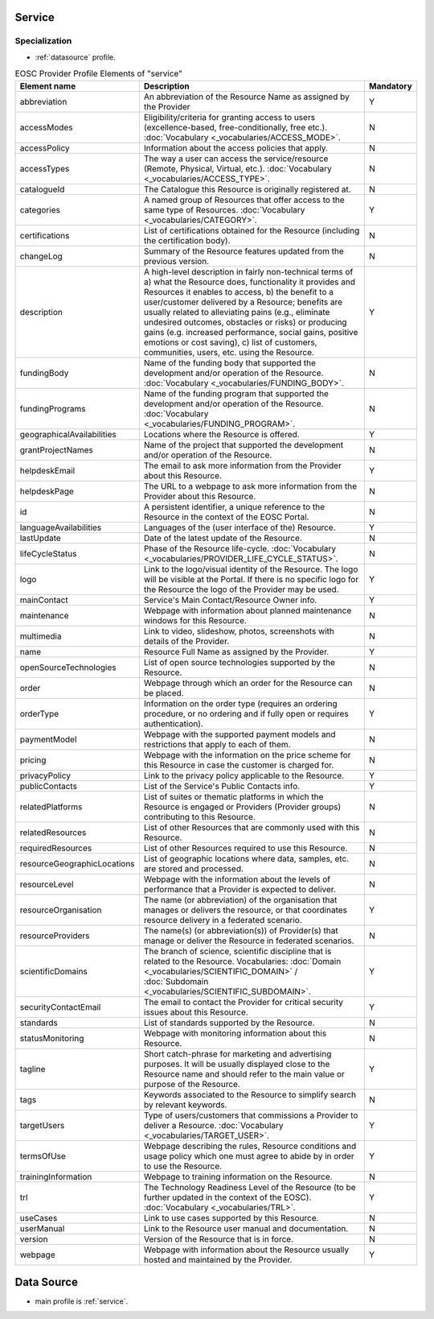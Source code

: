 
.. _service:

Service
=======

Specialization
~~~~~~~~~~~~~~
* :ref:`datasource` profile.


.. list-table:: EOSC Provider Profile Elements of "service"
   :widths: 25 50 10
   :header-rows: 1

   * - Element name
     - Description
     - Mandatory
   * - abbreviation
     - An abbreviation of the Resource Name as assigned by the Provider
     - Y
   * - accessModes
     - Eligibility/criteria for granting access to users (excellence-based, free-conditionally, free etc.). :doc:`Vocabulary <_vocabularies/ACCESS_MODE>`.
     - N
   * - accessPolicy
     - Information about the access policies that apply.
     - N
   * - accessTypes
     - The way a user can access the service/resource (Remote, Physical, Virtual, etc.). :doc:`Vocabulary <_vocabularies/ACCESS_TYPE>`.
     - N
   * - catalogueId
     - The Catalogue this Resource is originally registered at.
     - N
   * - categories
     - A named group of Resources that offer access to the same type of Resources. :doc:`Vocabulary <_vocabularies/CATEGORY>`.
     - Y
   * - certifications
     - List of certifications obtained for the Resource (including the certification body).
     - N
   * - changeLog
     - Summary of the Resource features updated from the previous version.
     - N
   * - description
     - A high-level description in fairly non-technical terms of a) what the Resource does, functionality it provides and Resources it enables to access, b) the benefit to a user/customer delivered by a Resource; benefits are usually related to alleviating pains (e.g., eliminate undesired outcomes, obstacles or risks) or producing gains (e.g. increased performance, social gains, positive emotions or cost saving), c) list of customers, communities, users, etc. using the Resource.
     - Y
   * - fundingBody
     - Name of the funding body that supported the development and/or operation of the Resource. :doc:`Vocabulary <_vocabularies/FUNDING_BODY>`.
     - N
   * - fundingPrograms
     - Name of the funding program that supported the development and/or operation of the Resource. :doc:`Vocabulary <_vocabularies/FUNDING_PROGRAM>`.
     - N
   * - geographicalAvailabilities
     - Locations where the Resource is offered.
     - Y
   * - grantProjectNames
     - Name of the project that supported the development and/or operation of the Resource.
     - N
   * - helpdeskEmail
     - The email to ask more information from the Provider about this Resource.
     - Y
   * - helpdeskPage
     - The URL to a webpage to ask more information from the Provider about this Resource.
     - N
   * - id
     - A persistent identifier, a unique reference to the Resource in the context of the EOSC Portal.
     - N
   * - languageAvailabilities
     - Languages of the (user interface of the) Resource.
     - Y
   * - lastUpdate
     - Date of the latest update of the Resource.
     - N
   * - lifeCycleStatus
     - Phase of the Resource life-cycle. :doc:`Vocabulary <_vocabularies/PROVIDER_LIFE_CYCLE_STATUS>`.
     - N
   * - logo
     - Link to the logo/visual identity of the Resource. The logo will be visible at the Portal. If there is no specific logo for the Resource the logo of the Provider may be used.
     - Y
   * - mainContact
     - Service's Main Contact/Resource Owner info.
     - Y
   * - maintenance
     - Webpage with information about planned maintenance windows for this Resource.
     - N
   * - multimedia
     - Link to video, slideshow, photos, screenshots with details of the Provider.
     - N
   * - name
     - Resource Full Name as assigned by the Provider.
     - Y
   * - openSourceTechnologies
     - List of open source technologies supported by the Resource.
     - N
   * - order
     - Webpage through which an order for the Resource can be placed.
     - N
   * - orderType
     - Information on the order type (requires an ordering procedure, or no ordering and if fully open or requires authentication).
     - Y
   * - paymentModel
     - Webpage with the supported payment models and restrictions that apply to each of them.
     - N
   * - pricing
     - Webpage with the information on the price scheme for this Resource in case the customer is charged for.
     - N
   * - privacyPolicy
     - Link to the privacy policy applicable to the Resource.
     - Y
   * - publicContacts
     - List of the Service's Public Contacts info.
     - Y
   * - relatedPlatforms
     - List of suites or thematic platforms in which the Resource is engaged or Providers (Provider groups) contributing to this Resource.
     - N
   * - relatedResources
     - List of other Resources that are commonly used with this Resource.
     - N
   * - requiredResources
     - List of other Resources required to use this Resource.
     - N
   * - resourceGeographicLocations
     - List of geographic locations where data, samples, etc. are stored and processed.
     - N
   * - resourceLevel
     - Webpage with the information about the levels of performance that a Provider is expected to deliver.
     - N
   * - resourceOrganisation
     - The name (or abbreviation) of the organisation that manages or delivers the resource, or that coordinates resource delivery in a federated scenario.
     - Y
   * - resourceProviders
     - The name(s) (or abbreviation(s)) of Provider(s) that manage or deliver the Resource in federated scenarios.
     - N
   * - scientificDomains
     - The branch of science, scientific discipline that is related to the Resource. Vocabularies: :doc:`Domain <_vocabularies/SCIENTIFIC_DOMAIN>` / :doc:`Subdomain <_vocabularies/SCIENTIFIC_SUBDOMAIN>`.
     - Y
   * - securityContactEmail
     - The email to contact the Provider for critical security issues about this Resource.
     - Y
   * - standards
     - List of standards supported by the Resource.
     - N
   * - statusMonitoring
     - Webpage with monitoring information about this Resource.
     - N
   * - tagline
     - Short catch-phrase for marketing and advertising purposes. It will be usually displayed close to the Resource name and should refer to the main value or purpose of the Resource.
     - Y
   * - tags
     - Keywords associated to the Resource to simplify search by relevant keywords.
     - N
   * - targetUsers
     - Type of users/customers that commissions a Provider to deliver a Resource. :doc:`Vocabulary <_vocabularies/TARGET_USER>`.
     - Y
   * - termsOfUse
     - Webpage describing the rules, Resource conditions and usage policy which one must agree to abide by in order to use the Resource.
     - Y
   * - trainingInformation
     - Webpage to training information on the Resource.
     - N
   * - trl
     - The Technology Readiness Level of the Resource (to be further updated in the context of the EOSC). :doc:`Vocabulary <_vocabularies/TRL>`.
     - Y
   * - useCases
     - Link to use cases supported by this Resource.
     - N
   * - userManual
     - Link to the Resource user manual and documentation.
     - N
   * - version
     - Version of the Resource that is in force.
     - N
   * - webpage
     - Webpage with information about the Resource usually hosted and maintained by the Provider.
     - Y

.. _datasource:

Data Source
===========

* main profile is :ref:`service`.

.. list-table:: EOSC Provider Profile Elements of "data source"
   :widths: 25 50 10
   :header-rows: 1

   * - Element name
     - Description
     - Mandatory
